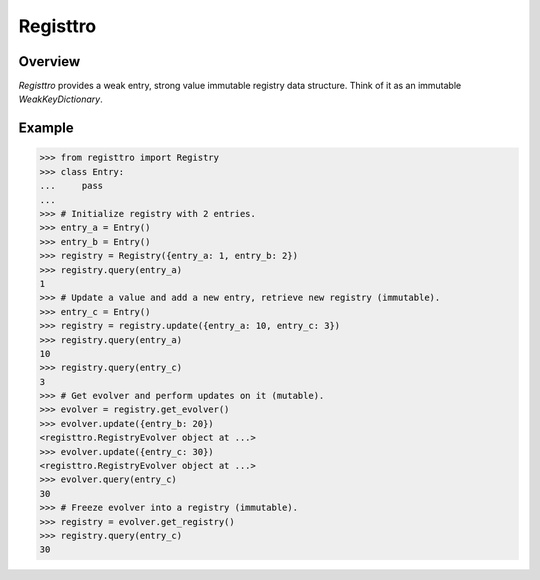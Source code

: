Registtro
=========
.. image:: https://github.com/brunonicko/registtro/workflows/MyPy/badge.svg
   :target: https://github.com/brunonicko/registtro/actions?query=workflow%3AMyPy

.. image:: https://github.com/brunonicko/registtro/workflows/Lint/badge.svg
   :target: https://github.com/brunonicko/registtro/actions?query=workflow%3ALint

.. image:: https://github.com/brunonicko/registtro/workflows/Tests/badge.svg
   :target: https://github.com/brunonicko/registtro/actions?query=workflow%3ATests

.. image:: https://readthedocs.org/projects/registtro/badge/?version=stable
   :target: https://registtro.readthedocs.io/en/stable/

.. image:: https://img.shields.io/github/license/brunonicko/registtro?color=light-green
   :target: https://github.com/brunonicko/registtro/blob/main/LICENSE

.. image:: https://static.pepy.tech/personalized-badge/registtro?period=total&units=international_system&left_color=grey&right_color=brightgreen&left_text=Downloads
   :target: https://pepy.tech/project/registtro

.. image:: https://img.shields.io/pypi/pyversions/registtro?color=light-green&style=flat
   :target: https://pypi.org/project/registtro/

Overview
--------
`Registtro` provides a weak entry, strong value immutable registry data structure.
Think of it as an immutable `WeakKeyDictionary`.

Example
-------

.. code:: python

    >>> from registtro import Registry
    >>> class Entry:
    ...     pass
    ...
    >>> # Initialize registry with 2 entries.
    >>> entry_a = Entry()
    >>> entry_b = Entry()
    >>> registry = Registry({entry_a: 1, entry_b: 2})
    >>> registry.query(entry_a)
    1
    >>> # Update a value and add a new entry, retrieve new registry (immutable).
    >>> entry_c = Entry()
    >>> registry = registry.update({entry_a: 10, entry_c: 3})
    >>> registry.query(entry_a)
    10
    >>> registry.query(entry_c)
    3
    >>> # Get evolver and perform updates on it (mutable).
    >>> evolver = registry.get_evolver()
    >>> evolver.update({entry_b: 20})
    <registtro.RegistryEvolver object at ...>
    >>> evolver.update({entry_c: 30})
    <registtro.RegistryEvolver object at ...>
    >>> evolver.query(entry_c)
    30
    >>> # Freeze evolver into a registry (immutable).
    >>> registry = evolver.get_registry()
    >>> registry.query(entry_c)
    30
